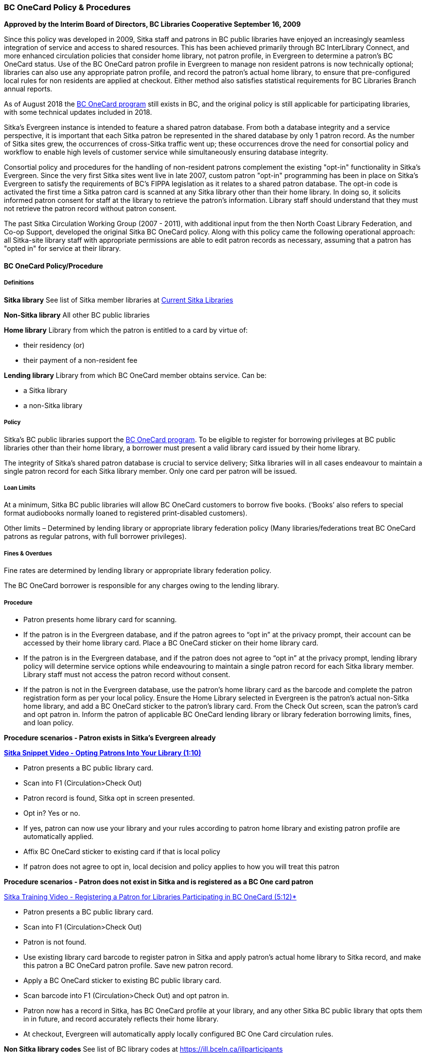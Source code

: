 BC OneCard Policy & Procedures
~~~~~~~~~~~~~~~~~~~~~~~~~~~~~~
(((BC OneCard)))

*Approved by the Interim Board of Directors, BC Libraries Cooperative
September 16, 2009*

Since this policy was developed in 2009,  Sitka staff and patrons in BC public libraries have enjoyed an increasingly seamless integration of service and access to shared resources. This has been achieved primarily through BC InterLibrary Connect, and more enhanced circulation policies that consider home library, not patron profile, in Evergreen to determine a patron's BC OneCard status. Use of the BC OneCard patron profile in Evergreen to manage non resident patrons is now technically optional; libraries can also use any appropriate patron profile, and record the patron's actual home library, to ensure that pre-configured local rules for non residents are applied at checkout. Either method also satisfies statistical requirements for BC Libraries Branch annual reports.

As of August 2018 the 
https://www2.gov.bc.ca/gov/content/sports-culture/arts-culture/public-libraries/bc-onecard[BC OneCard
 program] still exists in BC, and the original policy is still applicable for participating 
 libraries, with some technical updates included in 2018.


Sitka's Evergreen instance is intended to feature a shared patron database. From both a database 
integrity and a service perspective, it is important that each Sitka patron be represented 
in the shared database by only 1 patron record. As the number of Sitka sites grew, 
the occurrences of cross-Sitka  traffic went up; these occurrences drove the need for consortial 
policy and workflow to enable high levels of customer service while simultaneously ensuring 
database integrity.

Consortial policy and procedures for the handling of non-resident patrons complement the 
existing "opt-in" functionality in Sitka's Evergreen. Since the very first Sitka sites 
went live in late 2007, custom patron "opt-in" programming has been in place on Sitka's 
Evergreen to satisfy the requirements of BC's FIPPA legislation as it relates to a shared 
patron database. The opt-in code is activated the first time a Sitka patron card is scanned 
at any Sitka library other than their home library. In doing so, it solicits informed patron 
consent for staff at the library to retrieve the patron's information. Library staff should 
understand that they must not retrieve the patron record without patron consent.

The past Sitka Circulation Working Group (2007 - 2011), with additional input from the then 
North Coast Library Federation, and Co-op Support, developed the original Sitka BC OneCard 
policy. Along with this policy came the following operational approach: all Sitka-site library 
staff with appropriate permissions are able to edit patron records as necessary, assuming that 
a patron has "opted in" for service at their library.


BC OneCard Policy/Procedure
^^^^^^^^^^^^^^^^^^^^^^^^^^^

Definitions
+++++++++++

*Sitka library* See list of Sitka member libraries at
https://bc.libraries.coop/services/sitka/current-sitka-libraries/[Current Sitka Libraries]

*Non-Sitka library* All other BC public libraries

*Home library* Library from which the patron is entitled to a card by virtue of:

* their residency (or)

* their payment of a non-resident fee

*Lending library* Library from which BC OneCard member obtains service. Can be:

* a Sitka library

* a non-Sitka library


Policy
++++++

Sitka’s BC public libraries support the 
https://www2.gov.bc.ca/gov/content/sports-culture/arts-culture/public-libraries/bc-onecard[BC OneCard 
program]. To be eligible to register for 
borrowing privileges at BC public libraries other than their home library, a borrower must present 
a valid library card issued by their home library.

The integrity of Sitka’s shared patron database is crucial to service delivery; Sitka libraries 
will in all cases endeavour to maintain a single patron record for each Sitka library member. Only 
one card per patron will be issued.


Loan Limits
+++++++++++

At a minimum, Sitka BC public libraries will allow BC OneCard customers to borrow five books. 
(‘Books’ also refers to special format audiobooks normally loaned to registered print-disabled 
customers).

Other limits – Determined by lending library or appropriate library federation policy 
(Many libraries/federations treat BC OneCard patrons as regular patrons, with full 
borrower privileges).


Fines & Overdues
++++++++++++++++

Fine rates are determined by lending library or appropriate library federation policy.

The BC OneCard borrower is responsible for any charges owing to the lending library.

Procedure
+++++++++

* Patron presents home library card for scanning.

* If the patron is in the Evergreen database, and if the patron agrees to “opt in” at the privacy 
prompt, their account can be accessed by their home library card. Place a BC OneCard sticker on 
their home library card.

* If the patron is in the Evergreen database, and if the patron does not agree to “opt in” at the 
privacy prompt, lending library policy will determine service options while endeavouring to 
maintain a single patron record for each Sitka library member. Library staff must not access 
the patron record without consent.

* If the patron is not in the Evergreen database, use the patron’s home library card as the 
barcode and complete the patron registration form as per your local policy. Ensure the Home 
Library selected in Evergreen is the patron’s actual non-Sitka home library, and add a 
BC OneCard sticker to the patron’s library card. From the Check Out screen, scan the patron’s 
card and opt patron in. Inform the patron of applicable BC OneCard lending library or library 
federation borrowing limits, fines, and loan policy.


*Procedure scenarios - Patron exists in Sitka's Evergreen already*

https://youtu.be/6EFXrwKvDA0[*Sitka Snippet Video - Opting Patrons Into Your Library (1:10)*]

* Patron presents a BC public library card.

* Scan into F1 (Circulation>Check Out)

* Patron record is found, Sitka opt in screen presented.

* Opt in? Yes or no.

* If yes, patron can now use your library and your rules according to patron home library 
and existing patron profile are automatically applied.

* Affix BC OneCard sticker to existing card if that is local policy

* If patron does not agree to opt in, local decision and policy applies to how you will 
treat this patron

*Procedure scenarios - Patron does not exist in Sitka and is registered as a BC One card patron*

https://youtu.be/qT_mjayYzmY[Sitka Training Video - Registering a Patron for Libraries Participating 
in BC OneCard (5:12)*]

* Patron presents a BC public library card.

* Scan into F1 (Circulation>Check Out)

* Patron is not found.

* Use existing library card barcode to register patron in Sitka and apply patron’s 
actual home library to Sitka record, and make this patron a BC OneCard patron profile. Save new 
patron record.

* Apply a BC OneCard sticker to existing BC public library card.

* Scan barcode into F1 (Circulation>Check Out) and opt patron in.

* Patron now has a record in Sitka, has BC OneCard profile at your library, and any 
other Sitka BC public library that opts them in in future, and record accurately reflects 
their home library.

* At checkout, Evergreen will automatically apply locally configured BC One Card circulation rules.

*Non Sitka library codes* See list of BC library codes at https://ill.bceln.ca/illparticipants

